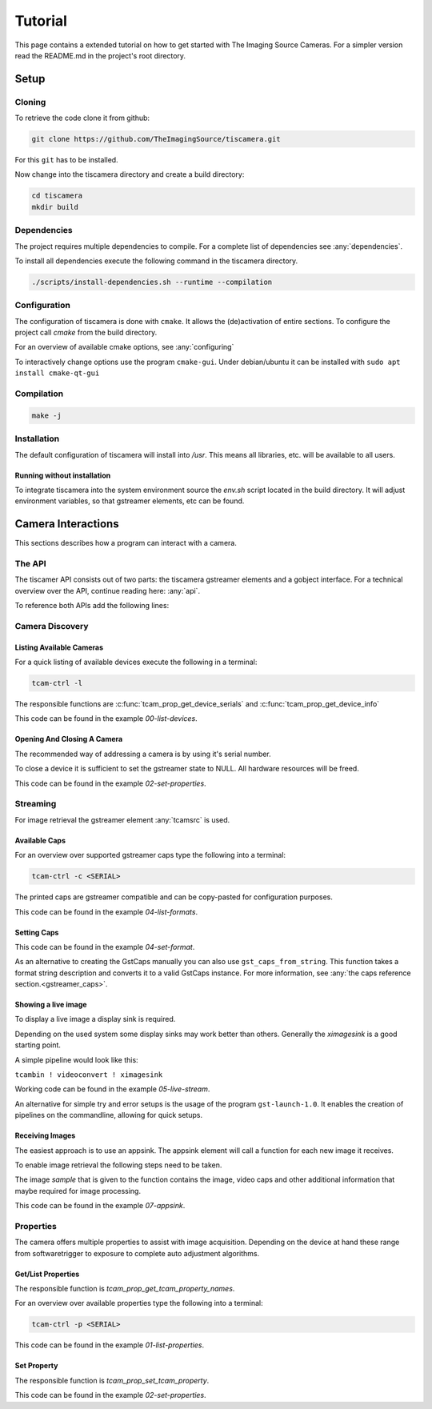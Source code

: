 
########
Tutorial
########

This page contains a extended tutorial on how to get started with The Imaging Source Cameras.
For a simpler version read the README.md in the project's root directory.

=====
Setup
=====

Cloning
=======

To retrieve the code clone it from github:

.. code-block:: sh

   git clone https://github.com/TheImagingSource/tiscamera.git

For this ``git`` has to be installed.

Now change into the tiscamera directory and create a build directory:

.. code-block:: sh

   cd tiscamera
   mkdir build

Dependencies
============

The project requires multiple dependencies to compile.
For a complete list of dependencies see :any:`dependencies`.

To install all dependencies execute the following command in the tiscamera directory.

.. code-block:: sh

   ./scripts/install-dependencies.sh --runtime --compilation


Configuration
=============

The configuration of tiscamera is done with ``cmake``.
It allows the (de)activation of entire sections.
To configure the project call `cmake` from the build directory.

For an overview of available cmake options, see :any:`configuring`

To interactively change options use the program ``cmake-gui``.
Under debian/ubuntu it can be installed with ``sudo apt install cmake-qt-gui``


Compilation
===========

.. code-block:: sh

   make -j

Installation
============

The default configuration of tiscamera will install into `/usr`.
This means all libraries, etc. will be available to all users.

Running without installation
----------------------------

To integrate tiscamera into the system environment source the `env.sh` script located in the build directory.
It will adjust environment variables, so that gstreamer elements, etc can be found.

   
===================
Camera Interactions
===================

This sections describes how a program can interact with a camera.

The API
=======

The tiscamer API consists out of two parts: the tiscamera gstreamer elements and a gobject interface.
For a technical overview over the API, continue reading here: :any:`api`.

To reference both APIs add the following lines:

.. tabs::

   .. group-tab:: c

      .. code-block:: c
                  
         #include <gst/gst.h>
         #include <tcamprop.h>
                  
   .. group-tab:: python

      .. code-block:: python
                  
         import gi

         gi.require_version("Tcam", "0.1")
         gi.require_version("Gst", "1.0")

         from gi.repository import Tcam, Gst
                  
Camera Discovery
================

Listing Available Cameras
-------------------------

For a quick listing of available devices execute the following in a terminal:

.. code-block:: sh

   tcam-ctrl -l

The responsible functions are :c:func:`tcam_prop_get_device_serials`
and :c:func:`tcam_prop_get_device_info`

.. tabs::

   .. group-tab:: c

      .. literalinclude:: ../../examples/c/00-list-devices.c
         :language: c
         :lines: 28-62
         :emphasize-lines: 7, 23-27
         :linenos:
         :dedent: 4

   .. group-tab:: python

      .. literalinclude:: ../../examples/python/00-list-devices.py
         :language: python
         :lines: 34-57
         :linenos:
         :dedent: 4

This code can be found in the example `00-list-devices`.

Opening And Closing A Camera
----------------------------

The recommended way of addressing a camera is by using it's serial number.


.. tabs::

   .. group-tab:: c

      .. literalinclude:: ../../examples/c/02-set-properties.c
         :language: c
         :lines: 86-101
         :linenos:
         :dedent: 4
  
   .. group-tab:: python

      .. literalinclude:: ../../examples/python/02-set-properties.py
         :language: python
         :lines: 71-81
         :linenos:
         :dedent: 4

To close a device it is sufficient to set the gstreamer state to NULL.
All hardware resources will be freed.
                  
.. tabs::

   .. group-tab:: c

      .. literalinclude:: ../../examples/c/02-set-properties.c
         :language: c
         :lines: 138-141
         :linenos:
         :dedent: 4

   .. group-tab:: python

      .. literalinclude:: ../../examples/python/02-set-properties.py
         :language: python
         :lines: 95-96
         :linenos:
         :dedent: 4

                  
This code can be found in the example `02-set-properties`.
            
Streaming
=========

For image retrieval the gstreamer element :any:`tcamsrc` is used.

Available Caps
--------------

For an overview over supported gstreamer caps type the following into a terminal:

.. code-block:: sh

   tcam-ctrl -c <SERIAL>

The printed caps are gstreamer compatible and can be copy-pasted for configuration purposes.


.. tabs::

   .. group-tab:: c

      .. literalinclude:: ../../examples/c/04-list-formats.c
         :language: c
         :lines: 33-35, 45-52
         :linenos:
         :dedent: 4

   .. group-tab:: python

      .. literalinclude:: ../../examples/python/04-list-formats.py
         :language: python
         :lines: 112, 124, 34
         :linenos:
         :dedent: 4

This code can be found in the example `04-list-formats`.

            
Setting Caps
------------

.. tabs::

   .. group-tab:: c

      .. literalinclude:: ../../examples/c/05-set-format.c
         :language: c
         :lines: 32-36,55-69,76-79
         :linenos:
         :dedent: 4
                  
   .. group-tab:: python

      .. literalinclude:: ../../examples/python/05-set-format.py
         :language: python
         :lines: 38-42, 49-64
         :linenos:
         :dedent: 4
                  
This code can be found in the example `04-set-format`.

As an alternative to creating the GstCaps manually you can also use ``gst_caps_from_string``.
This function takes a format string description and converts it to a valid GstCaps instance.
For more information, see :any:`the caps reference section.<gstreamer_caps>`.

Showing a live image
--------------------

To display a live image a display sink is required.

Depending on the used system some display sinks may work better than others.
Generally the `ximagesink` is a good starting point.

A simple pipeline would look like this:

``tcambin ! videoconvert ! ximagesink``

Working code can be found in the example `05-live-stream`.

An alternative for simple try and error setups is the usage of the program ``gst-launch-1.0``.
It enables the creation of pipelines on the commandline, allowing for quick setups. 


Receiving Images
----------------

The easiest approach is to use an appsink.
The appsink element will call a function for each new image it receives.

To enable image retrieval the following steps need to be taken.

.. tabs::

   .. group-tab:: c

      .. literalinclude:: ../../examples/c/07-appsink.c
         :language: c
         :lines:  102-106, 114-123
         :linenos:
         :dedent: 4
                  
   .. group-tab:: python

      .. literalinclude:: ../../examples/python/07-appsink.py
         :language: python
         :lines: 94-97, 108-116
         :linenos: 
         :dedent: 4
                  
The image `sample` that is given to the function contains the image, video caps and other additional information that maybe required for image processing.


.. tabs::

   .. group-tab:: c

      .. literalinclude:: ../../examples/c/07-appsink.c
         :language: c
         :lines: 32-45, 51, 90-95
         :linenos:
                  
   .. group-tab:: python

      .. literalinclude:: ../../examples/python/07-appsink.py
         :language: python
         :lines: 37-51, 86
         :linenos:

This code can be found in the example `07-appsink`.


Properties
==========

The camera offers multiple properties to assist with image acquisition.
Depending on the device at hand these range from softwaretrigger to
exposure to complete auto adjustment algorithms.

Get/List Properties
-------------------

The responsible function is `tcam_prop_get_tcam_property_names`.

For an overview over available properties type the following into a terminal:

.. code-block:: sh

   tcam-ctrl -p <SERIAL>

.. tabs::

   .. group-tab:: c

      .. literalinclude:: ../../examples/c/01-list-properties.c
         :language: c
         :lines: 33-35, 45-78, 140-143
         :linenos:
         :dedent: 4
                     
   .. group-tab:: python

      .. literalinclude:: ../../examples/python/01-list-properties.py
         :language: python
         :lines: 37-40, 44-56 
         :linenos:
         :dedent: 4

                  
This code can be found in the example `01-list-properties`.

  
Set Property
------------

The responsible function is `tcam_prop_set_tcam_property`.

.. tabs::

   .. group-tab:: c

      .. literalinclude:: ../../examples/c/02-set-properties.c
         :language: c
         :lines: 86-88, 100-101, 114-132
         :linenos:
         :dedent: 4
                  
   .. group-tab:: python

      .. literalinclude:: ../../examples/python/02-set-properties.py
         :language: python
         :lines: 74-75, 80-82, 88-91
         :linenos:
         :dedent: 4
                  
This code can be found in the example `02-set-properties`.

